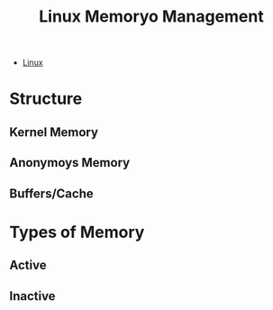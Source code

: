 :PROPERTIES:
:ID:       99bd52c6-810f-4c98-aede-b1eec4c11d8d
:END:
#+title: Linux Memoryo Management

- [[id:8a427ee7-2ef1-489b-af82-91de7be8a3ba][Linux]]

* Structure
** Kernel Memory
** Anonymoys Memory
** Buffers/Cache

* Types of Memory
** Active
** Inactive
